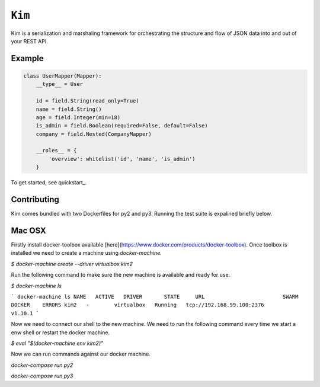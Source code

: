 ``Kim``
=============

Kim is a serialization and marshaling framework for orchestrating the structure and flow of JSON data into and out of your REST API.


Example
-------
.. code-block:: python

    class UserMapper(Mapper):
        __type__ = User

        id = field.String(read_only=True)
        name = field.String()
        age = field.Integer(min=18)
        is_admin = field.Boolean(required=False, default=False)
        company = field.Nested(CompanyMapper)

        __roles__ = {
            'overview': whitelist('id', 'name', 'is_admin')
        }

To get started, see quickstart_.

Contributing
-------------
Kim comes bundled with two Dockerfiles for py2 and py3.  Running the test suite is expalined briefly below.


Mac OSX
-------

Firstly install docker-toolbox available [here](https://www.docker.com/products/docker-toolbox). Once toolbox is installed we need to create a machine using `docker-machine`.

`$ docker-machine create --driver virtualbox kim2`

Run the following command to make sure the new machine is available and ready for use.

`$ docker-machine ls`

```
docker-machine ls
NAME   ACTIVE   DRIVER       STATE     URL                         SWARM   DOCKER    ERRORS
kim2   -        virtualbox   Running   tcp://192.168.99.100:2376           v1.10.1
```

Now we need to connect our shell to the new machine.  We need to run the following command every time we start a enw shell or restart the docker machine.

`$ eval "$(docker-machine env kim2)"`


Now we can run commands against our docker machine.

`docker-compose run py2`

`docker-compose run py3`
